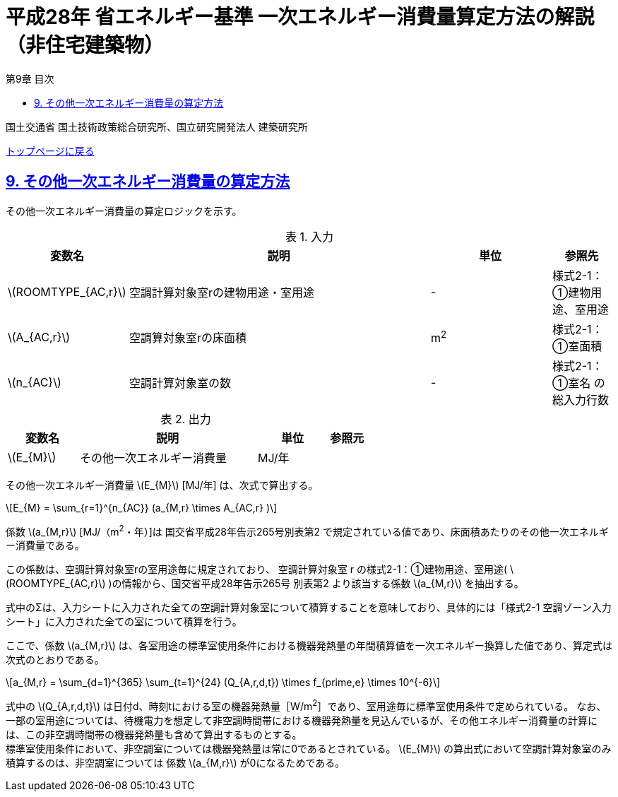 :lang: ja
:doctype: book
:toc: left
:toclevels: 4
:toc-title: 第9章 目次
:sectnums!:
:sectnumlevels: 4
:sectlinks:
:linkattrs:
:icons: font
:source-highlighter: coderay
:example-caption: 例
:table-caption: 表
:figure-caption: 図
:docname: = 平成28年省エネルギー基準一次エネルギー消費量算定方法の解説（非住宅建築物）
:stem: latexmath
:xrefstyle: short

= 平成28年 省エネルギー基準 一次エネルギー消費量算定方法の解説（非住宅建築物）

国土交通省 国土技術政策総合研究所、国立研究開発法人 建築研究所

link:./index.html[トップページに戻る]

== 9. その他一次エネルギー消費量の算定方法

その他一次エネルギー消費量の算定ロジックを示す。

.入力
[options="header", cols="2,5,2,1"]
|=================================
|変数名|説明|単位|参照先|
stem:[ROOMTYPE_{AC,r}]| 空調計算対象室rの建物用途・室用途 | - | 様式2-1：①建物用途、室用途|
stem:[A_{AC,r}]| 空調算対象室rの床面積 |m^2^| 様式2-1：①室面積|
stem:[n_{AC}]| 空調計算対象室の数 | - | 様式2-1：①室名 の総入力行数|
|=================================

.出力
[options="header", cols="2,5,2,1"]
|=================================
|変数名|説明|単位|参照元|
stem:[E_{M}]|その他一次エネルギー消費量| MJ/年 ||
|=================================

その他一次エネルギー消費量 stem:[E_{M}] [MJ/年] は、次式で算出する。

====
[stem]
++++++++++++++++++++++++++++++++++++++++++++
E_{M} = \sum_{r=1}^{n_{AC}} (a_{M,r} \times A_{AC,r} )
++++++++++++++++++++++++++++++++++++++++++++
====

係数 stem:[a_{M,r}] [MJ/（m^2^・年）]は 国交省平成28年告示265号別表第2 で規定されている値であり、床面積あたりのその他一次エネルギー消費量である。

この係数は、空調計算対象室rの室用途毎に規定されており、
空調計算対象室 r の様式2-1：①建物用途、室用途( stem:[ROOMTYPE_{AC,r}] )の情報から、国交省平成28年告示265号 別表第2 より該当する係数 stem:[a_{M,r}] を抽出する。

式中のΣは、入力シートに入力された全ての空調計算対象室について積算することを意味しており、具体的には「様式2-1 空調ゾーン入力シート」に入力された全ての室について積算を行う。 +

ここで、係数 stem:[a_{M,r}] は、各室用途の標準室使用条件における機器発熱量の年間積算値を一次エネルギー換算した値であり、算定式は次式のとおりである。

====
[stem]
++++++++++++++++++++++++++++++++++++++++++++
a_{M,r} = \sum_{d=1}^{365} \sum_{t=1}^{24} (Q_{A,r,d,t}) \times f_{prime,e} \times 10^{-6}
++++++++++++++++++++++++++++++++++++++++++++
====

式中の stem:[Q_{A,r,d,t}] は日付d、時刻tにおける室の機器発熱量［W/m^2^］であり、室用途毎に標準室使用条件で定められている。
なお、一部の室用途については、待機電力を想定して非空調時間帯における機器発熱量を見込んでいるが、その他エネルギー消費量の計算には、この非空調時間帯の機器発熱量も含めて算出するものとする。 +
標準室使用条件において、非空調室については機器発熱量は常に0であるとされている。
stem:[E_{M}] の算出式において空調計算対象室のみ積算するのは、非空調室については 係数 stem:[a_{M,r}] が0になるためである。

